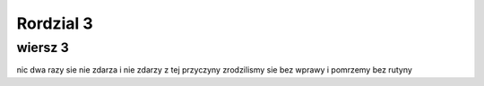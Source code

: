 

Rordzial 3
======================
wiersz 3
-------------------------
nic dwa razy sie nie zdarza i nie zdarzy
z tej przyczyny zrodzilismy sie bez wprawy
i pomrzemy bez rutyny
